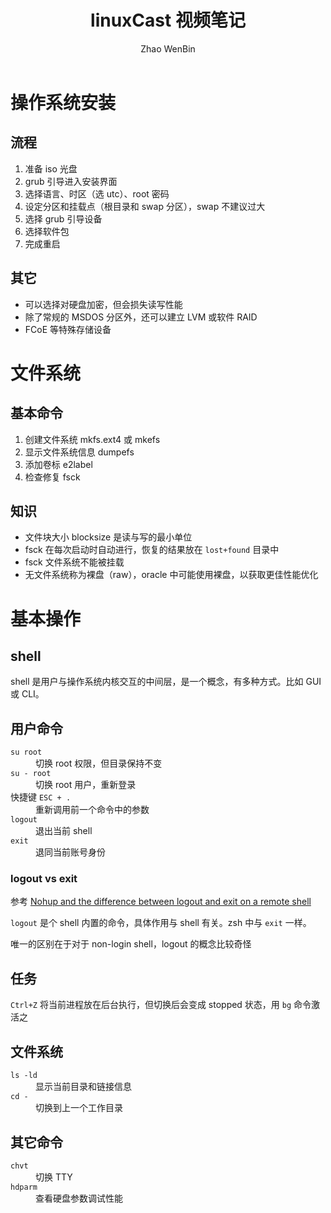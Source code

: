 #+TITLE: linuxCast 视频笔记
#+AUTHOR: Zhao WenBin

* 操作系统安装

** 流程

1. 准备 iso 光盘
2. grub 引导进入安装界面
3. 选择语言、时区（选 utc）、root 密码
4. 设定分区和挂载点（根目录和 swap 分区），swap 不建议过大
5. 选择 grub 引导设备
6. 选择软件包
7. 完成重启

** 其它

- 可以选择对硬盘加密，但会损失读写性能
- 除了常规的 MSDOS 分区外，还可以建立 LVM 或软件 RAID
- FCoE 等特殊存储设备

* 文件系统 

** 基本命令

1. 创建文件系统 mkfs.ext4 或 mkefs
2. 显示文件系统信息 dumpefs
3. 添加卷标 e2label
4. 检查修复 fsck

** 知识

- 文件块大小 blocksize 是读与写的最小单位
- fsck 在每次启动时自动进行，恢复的结果放在 =lost+found= 目录中
- fsck 文件系统不能被挂载
- 无文件系统称为裸盘（raw），oracle 中可能使用裸盘，以获取更佳性能优化



* 基本操作

** shell

shell 是用户与操作系统内核交互的中间层，是一个概念，有多种方式。比如 GUI 或 CLI。

** 用户命令

- =su root= :: 切换 root 权限，但目录保持不变
- =su - root= :: 切换 root 用户，重新登录
- 快捷键 =ESC + .= :: 重新调用前一个命令中的参数
- =logout= :: 退出当前 shell
- =exit= :: 退同当前账号身份

*** logout vs exit

参考 [[https://superuser.com/questions/314869/nohup-and-the-difference-between-logout-and-exit-on-a-remote-shell][Nohup and the difference between logout and exit on a remote shell]]

=logout= 是个 shell 内置的命令，具体作用与 shell 有关。zsh 中与 =exit= 一样。

唯一的区别在于对于 non-login shell，logout 的概念比较奇怪

** 任务

=Ctrl+Z= 将当前进程放在后台执行，但切换后会变成 stopped 状态，用 =bg= 命令激活之

** 文件系统

- =ls -ld= :: 显示当前目录和链接信息
- =cd -= :: 切换到上一个工作目录


** 其它命令

- =chvt= :: 切换 TTY
- =hdparm= :: 查看硬盘参数调试性能



